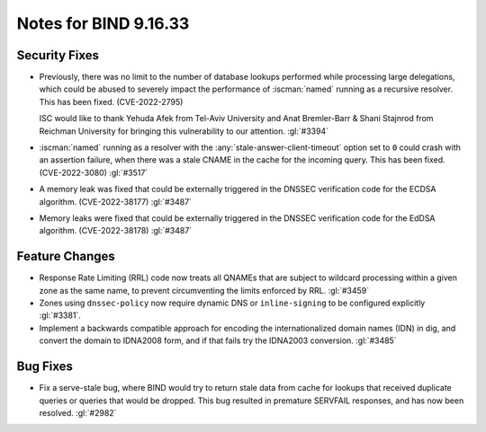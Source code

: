 .. Copyright (C) Internet Systems Consortium, Inc. ("ISC")
..
.. SPDX-License-Identifier: MPL-2.0
..
.. This Source Code Form is subject to the terms of the Mozilla Public
.. License, v. 2.0.  If a copy of the MPL was not distributed with this
.. file, you can obtain one at https://mozilla.org/MPL/2.0/.
..
.. See the COPYRIGHT file distributed with this work for additional
.. information regarding copyright ownership.

Notes for BIND 9.16.33
----------------------

Security Fixes
~~~~~~~~~~~~~~

- Previously, there was no limit to the number of database lookups
  performed while processing large delegations, which could be abused to
  severely impact the performance of :iscman:`named` running as a
  recursive resolver. This has been fixed. (CVE-2022-2795)

  ISC would like to thank Yehuda Afek from Tel-Aviv University and Anat
  Bremler-Barr & Shani Stajnrod from Reichman University for bringing
  this vulnerability to our attention. :gl:`#3394`

- :iscman:`named` running as a resolver with the
  :any:`stale-answer-client-timeout` option set to ``0`` could crash
  with an assertion failure, when there was a stale CNAME in the cache
  for the incoming query. This has been fixed. (CVE-2022-3080)
  :gl:`#3517`

- A memory leak was fixed that could be externally triggered in the
  DNSSEC verification code for the ECDSA algorithm. (CVE-2022-38177)
  :gl:`#3487`

- Memory leaks were fixed that could be externally triggered in the
  DNSSEC verification code for the EdDSA algorithm. (CVE-2022-38178)
  :gl:`#3487`

Feature Changes
~~~~~~~~~~~~~~~

- Response Rate Limiting (RRL) code now treats all QNAMEs that are
  subject to wildcard processing within a given zone as the same name,
  to prevent circumventing the limits enforced by RRL. :gl:`#3459`

- Zones using ``dnssec-policy`` now require dynamic DNS or
  ``inline-signing`` to be configured explicitly :gl:`#3381`.

- Implement a backwards compatible approach for encoding the internationalized
  domain names (IDN) in dig, and convert the domain to IDNA2008 form, and if
  that fails try the IDNA2003 conversion. :gl:`#3485`

Bug Fixes
~~~~~~~~~

- Fix a serve-stale bug, where BIND would try to return stale data from cache
  for lookups that received duplicate queries or queries that would be dropped.
  This bug resulted in premature SERVFAIL responses, and has now been resolved.
  :gl:`#2982`
